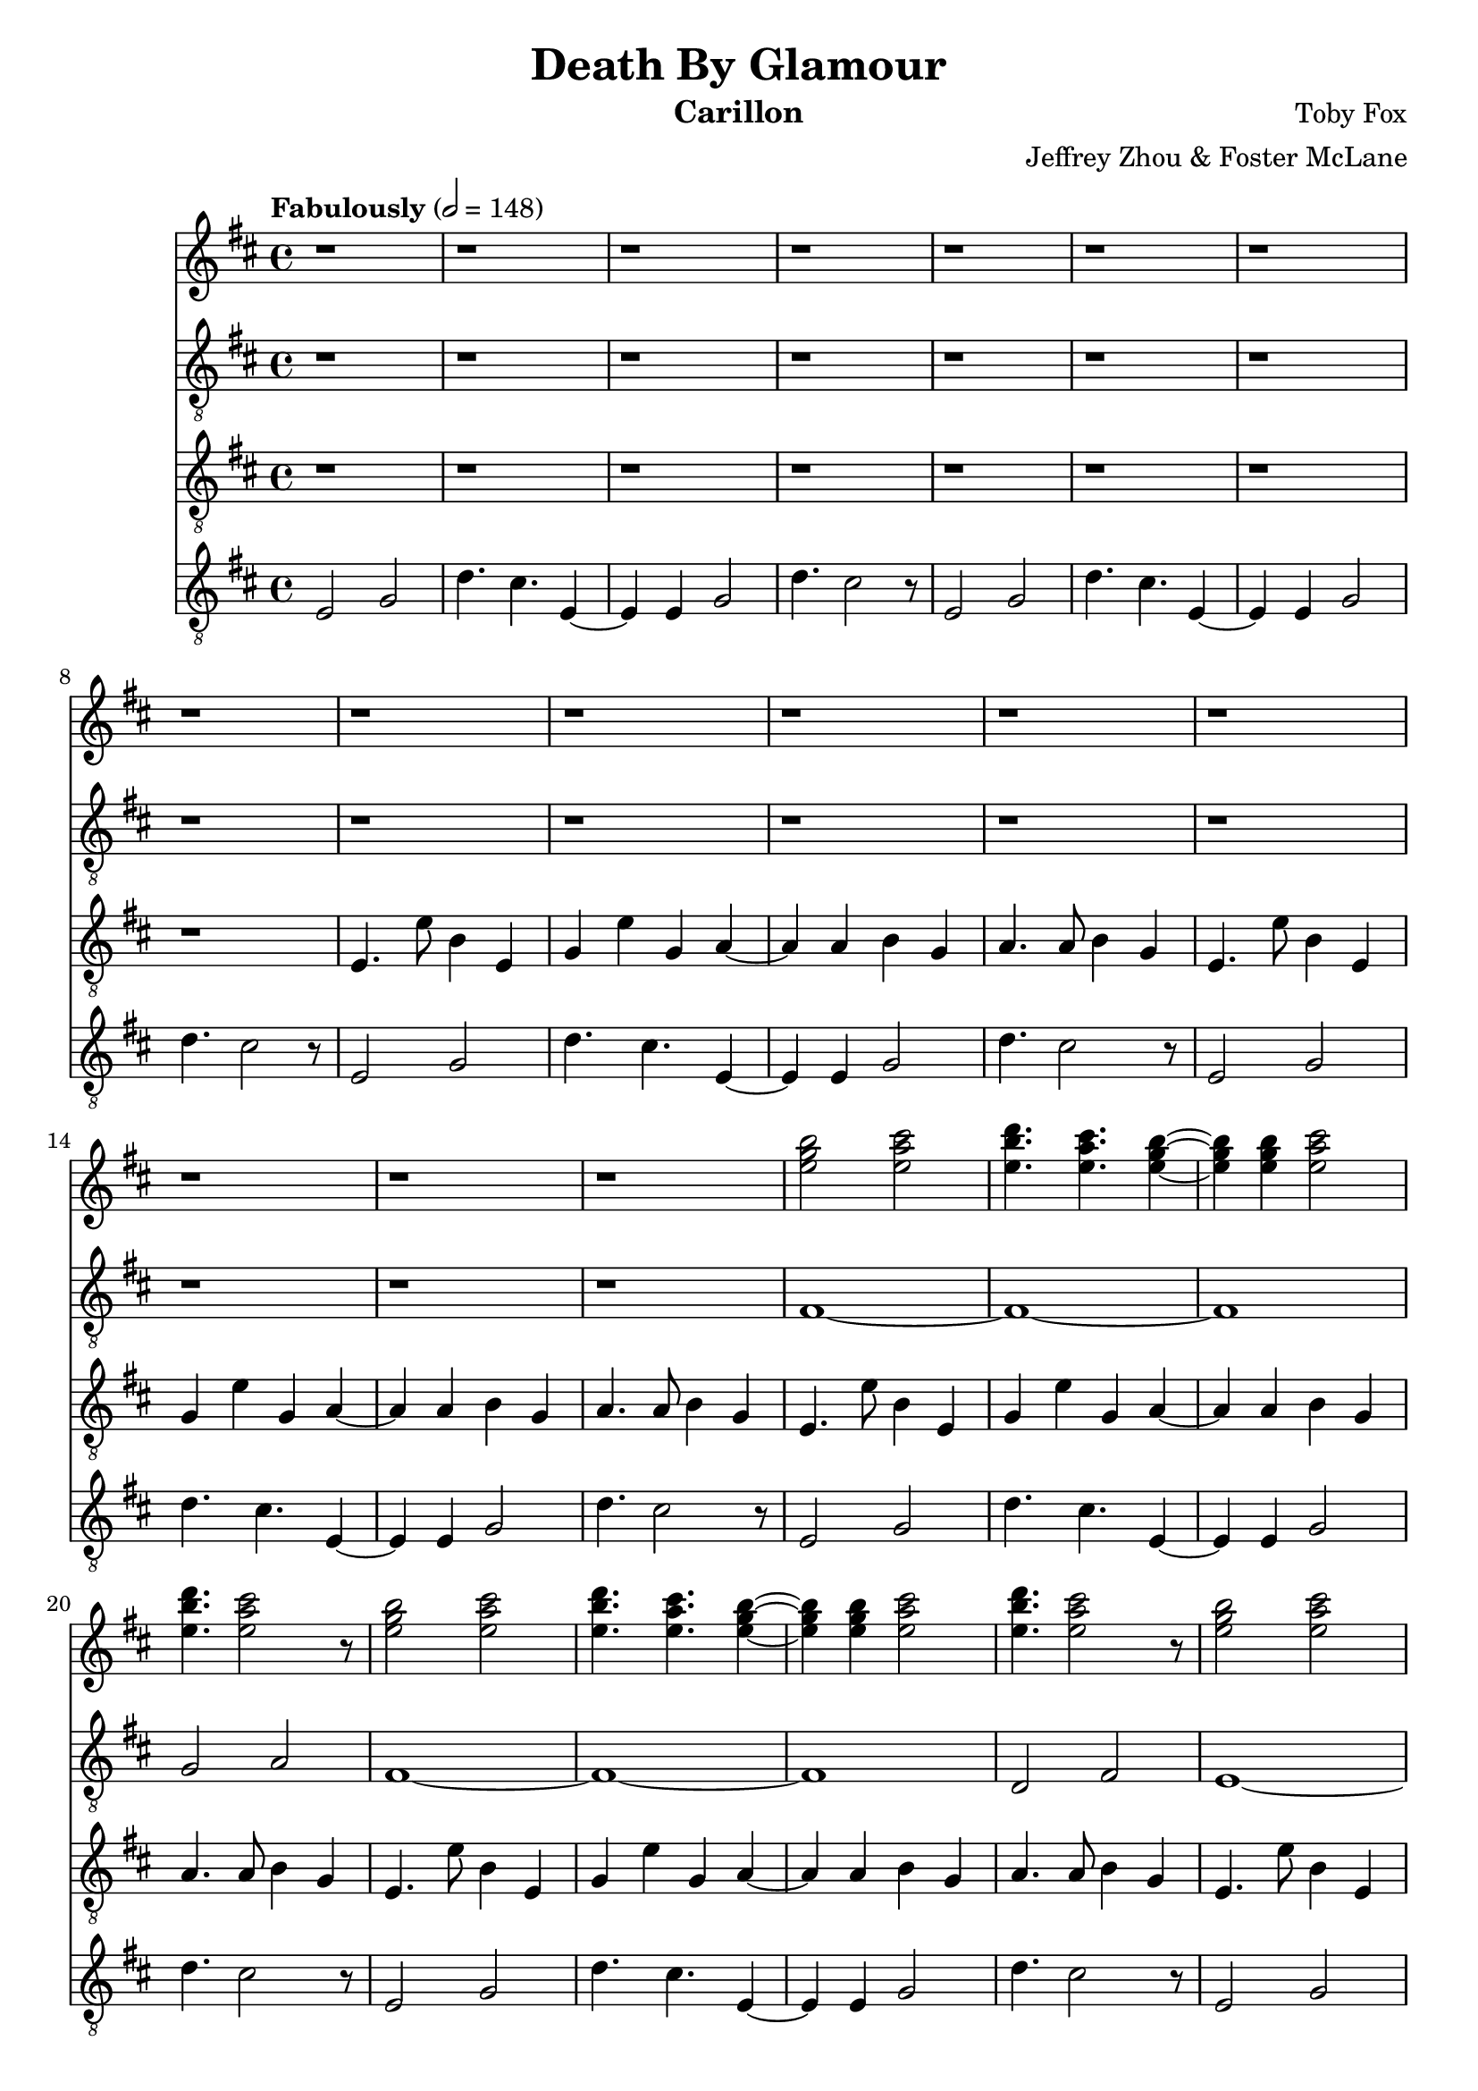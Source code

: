 \version "2.18.2"

\header {
  title = "Death By Glamour"
  instrument = "Carillon"
  composer = "Toby Fox"
  arranger = "Jeffrey Zhou & Foster McLane"
}

main_tempo = \tempo "Fabulously" 2 = 148
main_key = \key d \major

melody_one = \relative c'' {
  % intro
  r1
  r1
  r1
  r1

  r1
  r1
  r1
  r1

  r1
  r1
  r1
  r1

  r1
  r1
  r1
  r1

  % part 1
  <e g b>2 <e a cis>
  <e b' d>4. <e a cis> <e g b>4~
  <e g b>4 <e g b> <e a cis>2
  <e b' d>4. <e a cis>2 r8

  <e g b>2 <e a cis>
  <e b' d>4. <e a cis> <e g b>4~
  <e g b>4 <e g b> <e a cis>2
  <e b' d>4. <e a cis>2 r8

  <e g b>2 <e a cis>
  <e b' d>4. <e a cis> <e g b>4~
  <e g b>4 <e g b> <e a cis>2
  <e b' d>4. <e a cis>2 r8

  <e g b>2 <e a cis>
  <e b' d>4. <e a cis> <e g b>4~
  <e g b>4 <e g b> <e a cis>2
  <e b' d>4. <e a cis>2 r8

  % part 2
  \repeat volta 2 {
    <e g b>2 <e a cis>
    <e b' d>4. <e a cis> <e g b>4~
    <e g b>4 <e g b> <e a cis>2
    <e b' d>4. <e a cis>2 r8

    <e g b>2 <e a cis>
    <e b' d>4. <e a cis> <e g b>4~
    <e g b>4 <e g b> <e a cis>2
    <e b' d>4. <e a cis>2 r8
  }

  % part 3
  \repeat volta 2 {
    e,4 g b,8 b4 d8~
    d8 d e e a4 g
    e4 g a8 b4 g8~
    g8 g e4 d dis

    e8 e g a r2
    r2 r4. d16 dis
    e4. e e,4
    g4 g e e
  }

  % part 4
  \repeat volta 2 {
    e4 g b,8 b4 d8
  }
}

bass_one = \relative c {
  % intro
  r1
  r1
  r1
  r1

  r1
  r1
  r1
  r1

  r1
  r1
  r1
  r1

  r1
  r1
  r1
  r1

  % part 1
  fis1~
  fis1~
  fis1
  g2 a2

  fis1~
  fis1~
  fis1
  d2 fis2

  e1~
  e1~
  e1~
  e2 r8 fis g gis

  a1~
  a1~
  a1
  r1

  % part 2
  \repeat volta 2 {
    r4 e b' g
    a8 g e d4. e8 b
    r4 b e g
    a8 g e d4. e4

    r4 e b' g
    a8 g e d4. e8 b
    r4 b e g
    a8 g e d4. e4
  }

  % part 3
  \repeat volta 2 {
    e2 r2
    r1
    r1
    r1

    e2 r2
    r1
    r1
    r1
  }
}

melody_two = \relative c {
  % intro
  r1
  r1
  r1
  r1

  r1
  r1
  r1
  r1

  e4. e'8 b4 e,
  g4 e' g, a~
  a4 a b g
  a4. a8 b4 g

  e4. e'8 b4 e,
  g4 e' g, a~
  a4 a b g
  a4. a8 b4 g

  % part 1
  e4. e'8 b4 e,
  g4 e' g, a~
  a4 a b g
  a4. a8 b4 g

  e4. e'8 b4 e,
  g4 e' g, a~
  a4 a b g
  a4. a8 b4 g

  e4. e'8 b4 e,
  g4 e' g, a~
  a4 a b g
  a4. a8 b4 g

  e4. e'8 b4 e,
  g4 e' g, a~
  a4 a b g
  a4. a8 b4 g

  % part 2
  \repeat volta 2 {
    e4. e'8 b4 e,
    g4 e' g, a~
    a4 a b g
    a4. a8 b4 g

    e4. e'8 b4 e,
    g4 e' g, a~
    a4 a b g
    a4. a8 b4 g
  }

  % part 3
  \repeat volta 2 {
    e4. e'8 b4 e,
    g4 e' g, a~
    a4 a b g
    a4. a8 b4 g

    e4. e'8 b4 e,
    g4 e' g, a~
    a4 a b g
    a4. a8 b4 g
  }
}

bass_two = \relative c {
  % intro
  e2 g
  d'4. cis e,4~
  e4 e g2
  d'4. cis2 r8

  e,2 g
  d'4. cis e,4~
  e4 e g2
  d'4. cis2 r8

  e,2 g
  d'4. cis e,4~
  e4 e g2
  d'4. cis2 r8

  e,2 g
  d'4. cis e,4~
  e4 e g2
  d'4. cis2 r8

  % part 1
  e,2 g
  d'4. cis e,4~
  e4 e g2
  d'4. cis2 r8

  e,2 g
  d'4. cis e,4~
  e4 e g2
  d'4. cis2 r8

  e,2 g
  d'4. cis e,4~
  e4 e g2
  d'4. cis2 r8

  e,2 g
  d'4. cis e,4~
  e4 e g2
  d'4. cis2 r8

  % part 2
  \repeat volta 2 {
    e,2 g
    d'4. cis e,4~
    e4 e g2
    d'4. cis2 r8

    e,2 g
    d'4. cis e,4~
    e4 e g2
    d'4. cis2 r8
  }

  % part 3
  \repeat volta 2 {
    e,2 g
    d'4. cis e,4~
    e4 e g2
    d'4. cis2 r8

    e,2 g
    d'4. cis e,4~
    e4 e g2
    d'4. cis2 r8
  }
}

keys_one = \new Staff {
  \clef "treble"

  \main_tempo
  \main_key

  \melody_one
}

pedals_one = \new Staff {
  \clef "treble_8"

  \main_tempo
  \main_key

  \bass_one
}

keys_two = \new Staff {
  \clef "treble_8"

  \main_tempo
  \main_key

  \melody_two
}

pedals_two = \new Staff {
  \clef "treble_8"

  \main_tempo
  \main_key

  \bass_two
}

\score {
  <<
    \keys_one
    \pedals_one
    \keys_two
    \pedals_two
  >>

  \layout {}
}

\score {
  \unfoldRepeats
  <<
    \keys_one
    \keys_two
    \pedals_one
    \pedals_two
  >>

  \midi {}
}
